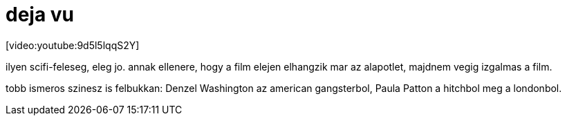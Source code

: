 = deja vu

:slug: deja_vu
:category: film
:tags: hu
:date: 2008-02-09T13:42:03Z
++++
<p>[video:youtube:9d5l5lqqS2Y]</p><p>ilyen scifi-feleseg, eleg jo. annak ellenere, hogy a film elejen elhangzik mar az alapotlet, majdnem vegig izgalmas a film.</p><p>tobb ismeros szinesz is felbukkan: Denzel Washington az american gangsterbol, Paula Patton a hitchbol meg a londonbol.</p>
++++
